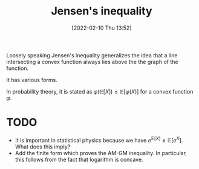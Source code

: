 #+title:      Jensen's inequality
#+date:       [2022-02-10 Thu 13:52]
#+filetags:
#+identifier: 20220210T135234

Loosely speaking Jensen's inequality generalizes the idea that a line intersecting a convex function always lies above the the graph of the function.

It has various forms.

In probability theory, it is stated as \( \varphi \left( \mathbb{E}[X] \right) \leq \mathbb{E}\left[ \varphi(X) \right] \) for a convex function \( \varphi \).

* TODO
- It is important in statistical physics because we have \( e^{\mathbb{E}[X]} \leq \mathbb{E} \left[ e^X \right] \). What does this imply?
- Add the finite form which proves the AM-GM inequality. In particular, this follows from the fact that logarithm is concave.
